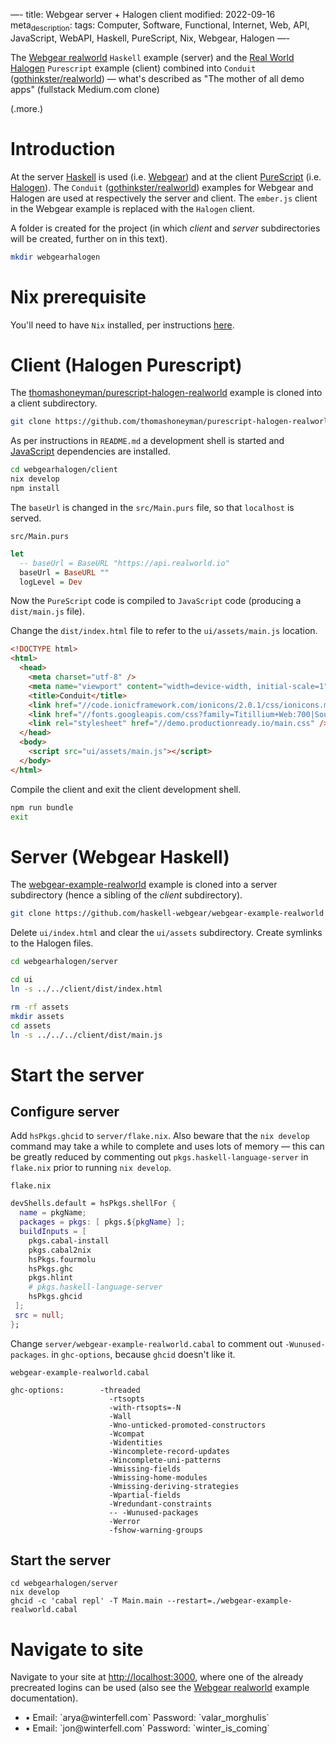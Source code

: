 ----
title: Webgear server + Halogen client
modified: 2022-09-16
meta_description: 
tags: Computer, Software, Functional, Internet, Web, API, JavaScript, WebAPI, Haskell, PureScript, Nix, Webgear, Halogen
----

#+OPTIONS: ^:nil

The [[https://github.com/haskell-webgear/webgear-example-realworld][Webgear realworld]] =Haskell= example (server) and the [[https://github.com/thomashoneyman/purescript-halogen-realworld][Real World
Halogen]] =Purescript= example (client) combined into =Conduit=
([[https://github.com/gothinkster/realworld][gothinkster/realworld]]) — what's described as "The mother of all demo
apps" (fullstack Medium.com clone)

(.more.)

* Introduction

At the server [[https://www.haskell.org/][Haskell]] is used (i.e. [[https://haskell-webgear.github.io/][Webgear]]) and at the client
[[https://www.purescript.org/][PureScript]] (i.e. [[https://purescript-halogen.github.io/purescript-halogen/][Halogen]]). The =Conduit= ([[https://github.com/gothinkster/realworld][gothinkster/realworld]])
examples for Webgear and Halogen are used at respectively the server
and client. The =ember.js= client in the Webgear example is replaced
with the =Halogen= client.

A folder is created for the project (in which [[Client (Halogen Purescript)][client]] and [[Server (Webgear Haskell)][server]]
subdirectories will be created, further on in this text).

#+BEGIN_SRC sh
  mkdir webgearhalogen
#+END_SRC

* Nix prerequisite

You'll need to have =Nix= installed, per instructions [[https://nixos.org/download.html#download-nix][here]].

* Client (Halogen Purescript)

The [[https://github.com/thomashoneyman/purescript-halogen-realworld][thomashoneyman/purescript-halogen-realworld]] example is cloned into a client subdirectory.

#+BEGIN_SRC sh
  git clone https://github.com/thomashoneyman/purescript-halogen-realworld client
#+END_SRC

As per instructions in =README.md= a development shell is started and
[[https://developer.mozilla.org/en-US/docs/Web/JavaScript][JavaScript]] dependencies are installed.

#+BEGIN_SRC sh
  cd webgearhalogen/client
  nix develop
  npm install
#+END_SRC

The =baseUrl= is changed in the =src/Main.purs= file, so that
=localhost= is served.

=src/Main.purs=
#+BEGIN_SRC purescript
  let
    -- baseUrl = BaseURL "https://api.realworld.io"
    baseUrl = BaseURL ""
    logLevel = Dev
#+END_SRC

Now the =PureScript= code is compiled to =JavaScript= code (producing a =dist/main.js= file).

Change the =dist/index.html= file to refer to the =ui/assets/main.js= location.

#+BEGIN_SRC html
<!DOCTYPE html>
<html>
  <head>
    <meta charset="utf-8" />
    <meta name="viewport" content="width=device-width, initial-scale=1" />
    <title>Conduit</title>
    <link href="//code.ionicframework.com/ionicons/2.0.1/css/ionicons.min.css" rel="stylesheet" type="text/css" />
    <link href="//fonts.googleapis.com/css?family=Titillium+Web:700|Source+Serif+Pro:400,700|Merriweather+Sans:400,700|Source+Sans+Pro:400,300,600,700,300italic,400italic,600italic,700italic" rel="stylesheet" type="text/css" />
    <link rel="stylesheet" href="//demo.productionready.io/main.css" />
  </head>
  <body>
    <script src="ui/assets/main.js"></script>
  </body>
</html>
#+END_SRC

Compile the client and exit the client development shell.

#+BEGIN_SRC sh
  npm run bundle
  exit
#+END_SRC

* Server (Webgear Haskell)

The [[https://github.com/haskell-webgear/webgear-example-realworld][webgear-example-realworld]] example is cloned into a server subdirectory (hence a sibling of the [[Client (Halogen Purescript)][client]] subdirectory).

#+BEGIN_SRC sh
  git clone https://github.com/haskell-webgear/webgear-example-realworld server
#+END_SRC

Delete =ui/index.html= and clear the =ui/assets= subdirectory. Create symlinks to the Halogen files.

#+BEGIN_SRC sh
  cd webgearhalogen/server

  cd ui
  ln -s ../../client/dist/index.html

  rm -rf assets
  mkdir assets
  cd assets
  ln -s ../../../client/dist/main.js
#+END_SRC

* Start the server

** Configure server
Add =hsPkgs.ghcid= to =server/flake.nix=. Also beware that the =nix develop= command may take a
while to complete and uses lots of memory — this can be greatly
reduced by commenting out =pkgs.haskell-language-server= in
=flake.nix= prior to running =nix develop=.

=flake.nix=
#+BEGIN_SRC nix
  devShells.default = hsPkgs.shellFor {
    name = pkgName;
    packages = pkgs: [ pkgs.${pkgName} ];
    buildInputs = [
      pkgs.cabal-install
      pkgs.cabal2nix
      hsPkgs.fourmolu
      hsPkgs.ghc
      pkgs.hlint
      # pkgs.haskell-language-server
      hsPkgs.ghcid
   ];
   src = null;
  };
#+END_SRC

Change =server/webgear-example-realworld.cabal= to comment out
=-Wunused-packages=. in =ghc-options=, because =ghcid= doesn't like
it.

=webgear-example-realworld.cabal=
#+BEGIN_SRC cabal
ghc-options:        -threaded
                      -rtsopts
                      -with-rtsopts=-N
                      -Wall
                      -Wno-unticked-promoted-constructors
                      -Wcompat
                      -Widentities
                      -Wincomplete-record-updates
                      -Wincomplete-uni-patterns
                      -Wmissing-fields
                      -Wmissing-home-modules
                      -Wmissing-deriving-strategies
                      -Wpartial-fields
                      -Wredundant-constraints
                      -- -Wunused-packages
                      -Werror
                      -fshow-warning-groups
#+END_SRC

** Start the server

#+BEGIN_SRC
  cd webgearhalogen/server
  nix develop
  ghcid -c 'cabal repl' -T Main.main --restart=./webgear-example-realworld.cabal
#+END_SRC

* Navigate to site

Navigate to your site at [[http://localhost:3000]], where one of the
already precreated logins can be used (also see the [[https://github.com/haskell-webgear/webgear-example-realworld][Webgear
realworld]] example documentation).

- • Email: `arya@winterfell.com` Password: `valar_morghulis`
- • Email: `jon@winterfell.com` Password: `winter_is_coming`

